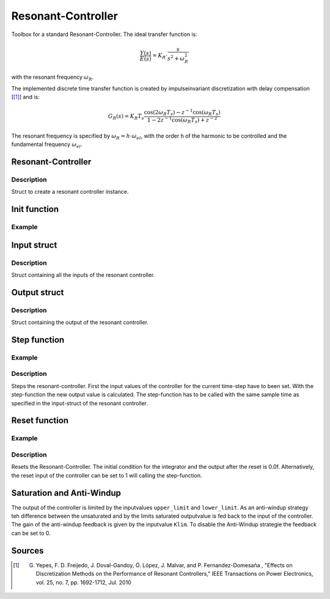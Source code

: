 ===================
Resonant-Controller
===================

Toolbox for a standard Resonant-Controller. The ideal transfer function is:

.. math::

  \frac{Y(s)}{E(s)}= K_R \cdot \frac{s}{s^2 + \omega_R^2}

with the resonant frequency :math:`\omega_R`.

The implemented discrete time transfer function is created by impulseinvariant discretization with delay compensation [[#DiscPaper]_] and is:

.. math::
    	G_R(s) = K_R T_{s} \frac{\cos(2\omega_R T_{s}) - z^{-1}\cos(\omega_R T_{s}) }{1-2 z^{-1} \cos(\omega_R T_{s} )+ z^{-2} }


The resonant frequency is specified by :math:`\omega_R = h \cdot \omega_{el}`, with the order h of the harmonic to be controlled and the fundamental frequency :math:`\omega_{el}`.

Resonant-Controller
-------------------

.. doxygenstruct:: uz_resonantController
  :members:

Description
^^^^^^^^^^^

Struct to create a resonant controller instance.


Init function
-------------


.. doxygenfunction:: uz_resonantController_init




Example
^^^^^^^

.. code-block:: c
  :linenos:
  :caption: Example create and init a resonant-Controller instance.

  int main(void) {
    uz_resonantController R_controller_instance;
    uz_resonantController_init(&R_controller_instance);
  }


Input struct
------------

.. doxygenstruct:: ExtU_Resonant_Controller_T
  :members:

Description
^^^^^^^^^^^

Struct containing all the inputs of the resonant controller.

Output struct
-------------
.. doxygenstruct:: ExtY_Resonant_Controller_T
  :members:

Description
^^^^^^^^^^^

Struct containing the output of the resonant controller.

Step function
-------------

.. doxygenfunction:: uz_resonantController_step

Example
^^^^^^^

.. code-block:: c
  :linenos:
  :caption: Example function call to step the resonant controller.

  int main(void) {
    R_controller_instance.input.T_sw = 0.0001;
    R_controller_instance.input.VR = 160;
    R_controller_instance.input.h = 2.0;
    R_controller_instance.input.omega_el = omega_el_rad_per_sec;
    R_controller_instance.input.lower_limit = -2.0;
    R_controller_instance.input.upper_limit = 2.0;
    R_controller_instance.input.Klim = 1.0;
    R_controller_instance.input.in_ref = d_current_ref;
    R_controller_instance.input.in_m = d_current_m;

    uz_resonantController_step(&R_controller_instance);

    output = R_controller_instance.output.out;
    
  }

Description
^^^^^^^^^^^

Steps the resonant-controller. First the input values of the controller for the current time-step have to been set.
With the step-function the new output value is calculated.
The step-function has to be called with the same sample time as specified in the input-struct of the resonant controller.

Reset function
--------------

.. doxygenfunction:: uz_resonantController_reset

Example
^^^^^^^

.. code-block:: c
  :linenos:
  :caption: Example function call to reset the resonant controller.

  int main(void) {
     uz_resonantController_reset(&R_controller_instance);
  }

Description
^^^^^^^^^^^

Resets the Resonant-Controller. The initial condition for the integrator and the output after the reset is 0.0f.
Alternatively, the reset input of the controller can be set to 1 will calling the step-function.



Saturation and Anti-Windup
--------------------------
The output of the controller is limited by the inputvalues ``upper_limit`` and ``lower_limit``.
As an anti-windup strategy teh difference between the unsaturated and by the limits saturated outputvalue is fed back to the input of the controller.
The gain of the anti-windup feedback is given by the inputvalue ``Klim``.
To disable the Anti-Windup strategie the feedback can be set to 0.




Sources
-------

.. [#DiscPaper] G. Yepes, F. D. Freijedo, J. Doval-Gandoy, Ó. López, J. Malvar, and P. Fernandez-Domesaña , "Effects on Discretization Methods on the Performance of Resonant Controllers," IEEE Transactions on Power Electronics, vol. 25, no. 7, pp. 1692-1712, Jul. 2010
